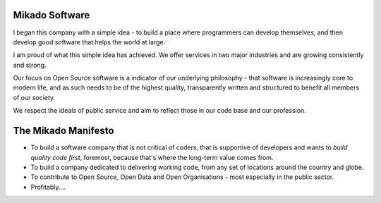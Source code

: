 Mikado Software
===============

I began this company with a simple idea - to build a place where programmers can
develop themselves, and then develop good software that helps the world at large.

I am proud of what this simple idea has achieved.  We offer services in two major
industries and are growing consistently and strong.

Our focus on Open Source software is a indicator of our underlying philosophy - that
software is increasingly core to modern life, and as such needs to be of the highest
quality, transparently written and structured to benefit all members of our society.

We respect the ideals of public service and aim to reflect those in our code base
and our profession.

The Mikado Manifesto
====================

* To build a software company that is not critical of coders, that is supportive
  of developers and wants to *build quality code first*, foremost, because
  that's where the long-term value comes from.

* To build a company dedicated to delivering working code, from any set of
  locations around the country and globe.

* To contribute to Open Source, Open Data and Open Organisations - most
  especially in the public sector.

* Profitably....


..
   :themes:mikado.marketing
   :name:frontpage
